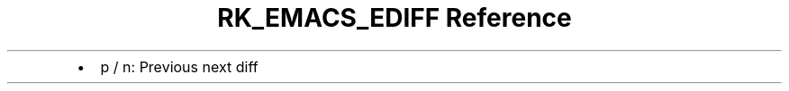 .\" Automatically generated by Pandoc 3.6
.\"
.TH "RK_EMACS_EDIFF Reference" "" "" ""
.IP \[bu] 2
\f[CR]p\f[R] / \f[CR]n\f[R]: Previous next diff
